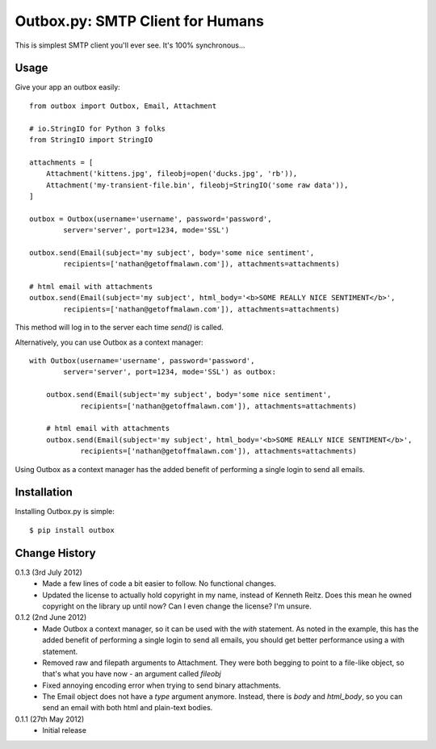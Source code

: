 Outbox.py: SMTP Client for Humans
=================================

This is simplest SMTP client you'll ever see. It's 100% synchronous...

Usage
-----

Give your app an outbox easily::

    from outbox import Outbox, Email, Attachment

    # io.StringIO for Python 3 folks
    from StringIO import StringIO

    attachments = [
        Attachment('kittens.jpg', fileobj=open('ducks.jpg', 'rb')),
        Attachment('my-transient-file.bin', fileobj=StringIO('some raw data')),
    ]

    outbox = Outbox(username='username', password='password',
            server='server', port=1234, mode='SSL')

    outbox.send(Email(subject='my subject', body='some nice sentiment',
            recipients=['nathan@getoffmalawn.com']), attachments=attachments)

    # html email with attachments
    outbox.send(Email(subject='my subject', html_body='<b>SOME REALLY NICE SENTIMENT</b>',
            recipients=['nathan@getoffmalawn.com']), attachments=attachments)

This method will log in to the server each time `send()` is called.

Alternatively, you can use Outbox as a context manager::

    with Outbox(username='username', password='password',
            server='server', port=1234, mode='SSL') as outbox:

        outbox.send(Email(subject='my subject', body='some nice sentiment',
                recipients=['nathan@getoffmalawn.com']), attachments=attachments)

        # html email with attachments
        outbox.send(Email(subject='my subject', html_body='<b>SOME REALLY NICE SENTIMENT</b>',
                recipients=['nathan@getoffmalawn.com']), attachments=attachments)

Using Outbox as a context manager has the added benefit of performing a single login to send all emails.

Installation
------------

Installing Outbox.py is simple::

    $ pip install outbox

Change History
--------------

0.1.3 (3rd July 2012)
    - Made a few lines of code a bit easier to follow. No functional changes.
    - Updated the license to actually hold copyright in my name, instead of Kenneth Reitz. Does this mean he owned copyright on the library up until now? Can I even change the license? I'm unsure.
0.1.2 (2nd June 2012)
    - Made Outbox a context manager, so it can be used with the `with` statement.
      As noted in the example, this has the added benefit of performing a single login to send all emails, you should get better performance using a with statement.
    - Removed raw and filepath arguments to Attachment. They were both begging to point to a file-like object, so that's what you have now - an argument called `fileobj`
    - Fixed annoying encoding error when trying to send binary attachments.
    - The Email object does not have a `type` argument anymore. Instead, there is `body` and `html_body`, so you can send an email with both html and plain-text bodies.

0.1.1 (27th May 2012)
    - Initial release
